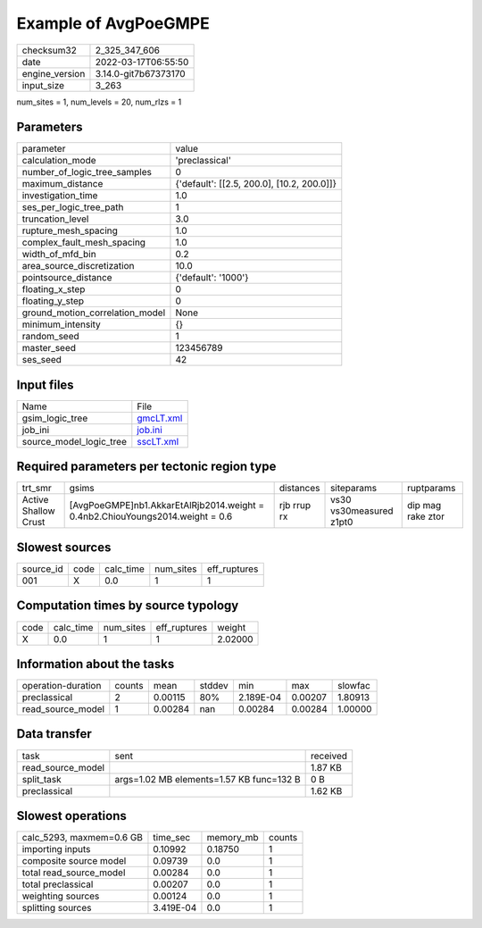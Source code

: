 Example of AvgPoeGMPE
=====================

+----------------+----------------------+
| checksum32     | 2_325_347_606        |
+----------------+----------------------+
| date           | 2022-03-17T06:55:50  |
+----------------+----------------------+
| engine_version | 3.14.0-git7b67373170 |
+----------------+----------------------+
| input_size     | 3_263                |
+----------------+----------------------+

num_sites = 1, num_levels = 20, num_rlzs = 1

Parameters
----------
+---------------------------------+--------------------------------------------+
| parameter                       | value                                      |
+---------------------------------+--------------------------------------------+
| calculation_mode                | 'preclassical'                             |
+---------------------------------+--------------------------------------------+
| number_of_logic_tree_samples    | 0                                          |
+---------------------------------+--------------------------------------------+
| maximum_distance                | {'default': [[2.5, 200.0], [10.2, 200.0]]} |
+---------------------------------+--------------------------------------------+
| investigation_time              | 1.0                                        |
+---------------------------------+--------------------------------------------+
| ses_per_logic_tree_path         | 1                                          |
+---------------------------------+--------------------------------------------+
| truncation_level                | 3.0                                        |
+---------------------------------+--------------------------------------------+
| rupture_mesh_spacing            | 1.0                                        |
+---------------------------------+--------------------------------------------+
| complex_fault_mesh_spacing      | 1.0                                        |
+---------------------------------+--------------------------------------------+
| width_of_mfd_bin                | 0.2                                        |
+---------------------------------+--------------------------------------------+
| area_source_discretization      | 10.0                                       |
+---------------------------------+--------------------------------------------+
| pointsource_distance            | {'default': '1000'}                        |
+---------------------------------+--------------------------------------------+
| floating_x_step                 | 0                                          |
+---------------------------------+--------------------------------------------+
| floating_y_step                 | 0                                          |
+---------------------------------+--------------------------------------------+
| ground_motion_correlation_model | None                                       |
+---------------------------------+--------------------------------------------+
| minimum_intensity               | {}                                         |
+---------------------------------+--------------------------------------------+
| random_seed                     | 1                                          |
+---------------------------------+--------------------------------------------+
| master_seed                     | 123456789                                  |
+---------------------------------+--------------------------------------------+
| ses_seed                        | 42                                         |
+---------------------------------+--------------------------------------------+

Input files
-----------
+-------------------------+--------------------------+
| Name                    | File                     |
+-------------------------+--------------------------+
| gsim_logic_tree         | `gmcLT.xml <gmcLT.xml>`_ |
+-------------------------+--------------------------+
| job_ini                 | `job.ini <job.ini>`_     |
+-------------------------+--------------------------+
| source_model_logic_tree | `sscLT.xml <sscLT.xml>`_ |
+-------------------------+--------------------------+

Required parameters per tectonic region type
--------------------------------------------
+----------------------+---------------------------------------------------------------------------------+-------------+-------------------------+-------------------+
| trt_smr              | gsims                                                                           | distances   | siteparams              | ruptparams        |
+----------------------+---------------------------------------------------------------------------------+-------------+-------------------------+-------------------+
| Active Shallow Crust | [AvgPoeGMPE]\nb1.AkkarEtAlRjb2014.weight = 0.4\nb2.ChiouYoungs2014.weight = 0.6 | rjb rrup rx | vs30 vs30measured z1pt0 | dip mag rake ztor |
+----------------------+---------------------------------------------------------------------------------+-------------+-------------------------+-------------------+

Slowest sources
---------------
+-----------+------+-----------+-----------+--------------+
| source_id | code | calc_time | num_sites | eff_ruptures |
+-----------+------+-----------+-----------+--------------+
| 001       | X    | 0.0       | 1         | 1            |
+-----------+------+-----------+-----------+--------------+

Computation times by source typology
------------------------------------
+------+-----------+-----------+--------------+---------+
| code | calc_time | num_sites | eff_ruptures | weight  |
+------+-----------+-----------+--------------+---------+
| X    | 0.0       | 1         | 1            | 2.02000 |
+------+-----------+-----------+--------------+---------+

Information about the tasks
---------------------------
+--------------------+--------+---------+--------+-----------+---------+---------+
| operation-duration | counts | mean    | stddev | min       | max     | slowfac |
+--------------------+--------+---------+--------+-----------+---------+---------+
| preclassical       | 2      | 0.00115 | 80%    | 2.189E-04 | 0.00207 | 1.80913 |
+--------------------+--------+---------+--------+-----------+---------+---------+
| read_source_model  | 1      | 0.00284 | nan    | 0.00284   | 0.00284 | 1.00000 |
+--------------------+--------+---------+--------+-----------+---------+---------+

Data transfer
-------------
+-------------------+------------------------------------------+----------+
| task              | sent                                     | received |
+-------------------+------------------------------------------+----------+
| read_source_model |                                          | 1.87 KB  |
+-------------------+------------------------------------------+----------+
| split_task        | args=1.02 MB elements=1.57 KB func=132 B | 0 B      |
+-------------------+------------------------------------------+----------+
| preclassical      |                                          | 1.62 KB  |
+-------------------+------------------------------------------+----------+

Slowest operations
------------------
+--------------------------+-----------+-----------+--------+
| calc_5293, maxmem=0.6 GB | time_sec  | memory_mb | counts |
+--------------------------+-----------+-----------+--------+
| importing inputs         | 0.10992   | 0.18750   | 1      |
+--------------------------+-----------+-----------+--------+
| composite source model   | 0.09739   | 0.0       | 1      |
+--------------------------+-----------+-----------+--------+
| total read_source_model  | 0.00284   | 0.0       | 1      |
+--------------------------+-----------+-----------+--------+
| total preclassical       | 0.00207   | 0.0       | 1      |
+--------------------------+-----------+-----------+--------+
| weighting sources        | 0.00124   | 0.0       | 1      |
+--------------------------+-----------+-----------+--------+
| splitting sources        | 3.419E-04 | 0.0       | 1      |
+--------------------------+-----------+-----------+--------+